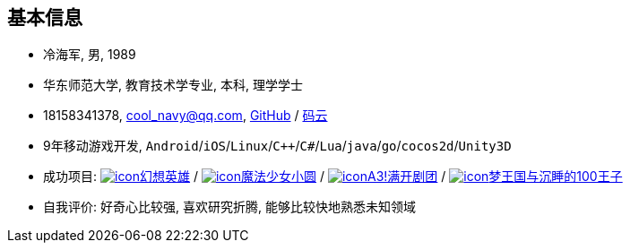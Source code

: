 
== 基本信息
- 冷海军, 男, 1989
- 华东师范大学, 教育技术学专业, 本科, 理学学士
- 18158341378, cool_navy@qq.com,
  https://github.com/cn00[GitHub] / https://gitee.com/cnoo[码云]
- 9年移动游戏开发, `Android`/`iOS`/`Linux`/`C++`/`C#`/`Lua`/`java`/`go`/`cocos2d`/`Unity3D`
// http://www.kulemi.com/15223[魔法少女小圆(酷乐米)]
// 武侠传 http://www.kulemi.com/2846[酷乐米]
// https://baike.baidu.com/item/武侠传/6561646[image:img/wxz.jpg[icon]武侠转] /
- 成功项目:
    https://baike.baidu.com/item/幻想英雄[image:img/hxyx.jpg[icon]幻想英雄] /
    https://baike.baidu.com/item/魔法少女小圆/20175601[image:img/mfsn.jpg[icon]魔法少女小圆] /
    https://baike.baidu.com/item/A3%21/23281415[image:img/a3.png[icon]A3!满开剧团] /
    https://game.bilibili.com/100p[image:img/m100.png[icon]梦王国与沉睡的100王子]
- 自我评价: 好奇心比较强, 喜欢研究折腾, 能够比较快地熟悉未知领域